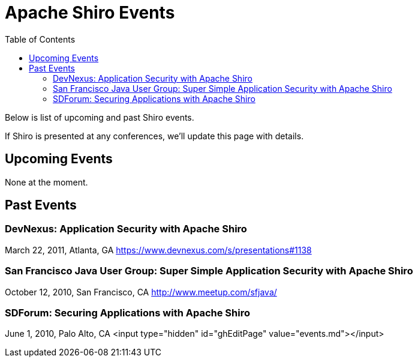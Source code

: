 [#Events-ApacheShiroEvents]
= Apache Shiro Events
:jbake-type: page
:jbake-status: published
:jbake-tags: events, meetings
:idprefix:
:icons: font
:toc:

Below is list of upcoming and past Shiro events.

If Shiro is presented at any conferences, we'll update this page with details.

[#Events-UpcomingEvents]
== Upcoming Events

None at the moment.

[#Events-PastEvents]
== Past Events

=== DevNexus: Application Security with Apache Shiro

March 22, 2011, Atlanta, GA
https://www.devnexus.com/s/presentations#1138

=== San Francisco Java User Group: Super Simple Application Security with Apache Shiro

October 12, 2010, San Francisco, CA
http://www.meetup.com/sfjava/

=== SDForum: Securing Applications with Apache Shiro

June 1, 2010, Palo Alto, CA
<input type="hidden" id="ghEditPage" value="events.md"></input>

